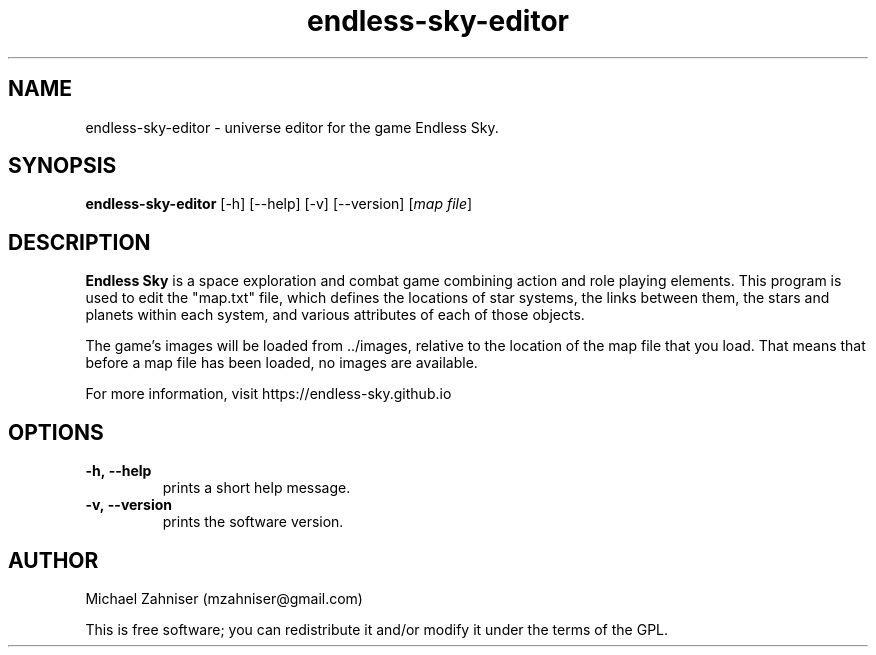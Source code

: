 .TH endless\-sky\-editor 6 "14 May 2015" "ver. 0.7.11" "Endless Sky Editor"

.SH NAME
endless\-sky\-editor \- universe editor for the game Endless Sky.

.SH SYNOPSIS
\fBendless\-sky\-editor\fR [\-h] [\-\-help] [\-v] [\-\-version] [\fImap file\fR]

.SH DESCRIPTION
\fBEndless Sky\fR is a space exploration and combat game combining action and role playing elements. This program is used to edit the "map.txt" file, which defines the locations of star systems, the links between them, the stars and planets within each system, and various attributes of each of those objects.

The game's images will be loaded from ../images, relative to the location of the map file that you load. That means that before a map file has been loaded, no images are available.

For more information, visit https://endless\-sky.github.io

.SH OPTIONS
.IP \fB\-h,\ \-\-help
prints a short help message.

.IP \fB\-v,\ \-\-version
prints the software version.

.SH AUTHOR
Michael Zahniser (mzahniser@gmail.com)

This is free software; you can redistribute it and/or modify it under the terms of the GPL.

